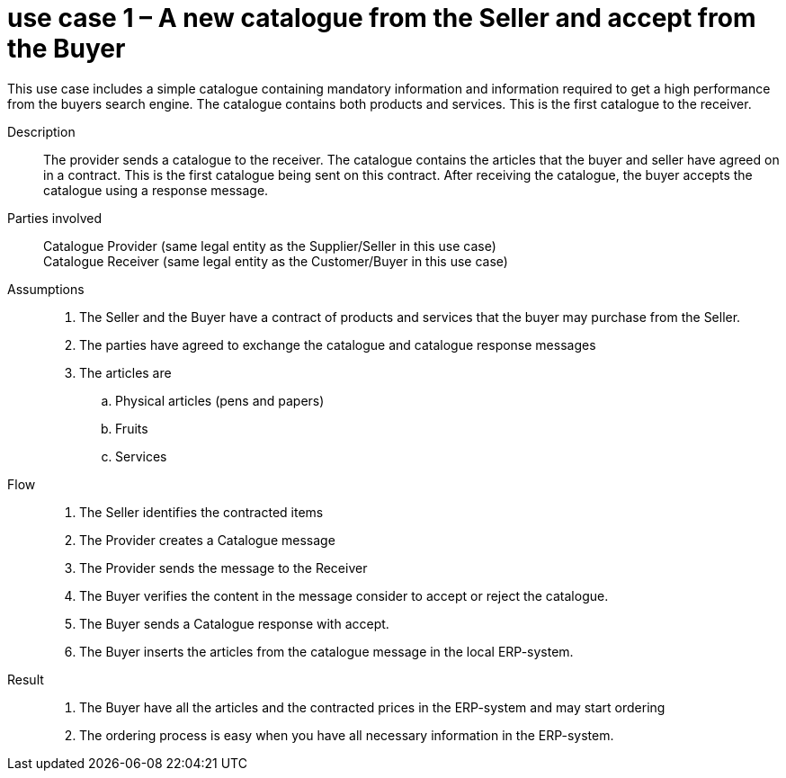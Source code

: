 = use case 1 – A new catalogue from the Seller and accept from the Buyer

This use case includes a simple catalogue containing mandatory information and information required to get a high performance from the buyers search engine.
The catalogue contains both products and services.
This is the first catalogue to the receiver.


****

Description::
The provider sends a catalogue to the receiver.
The catalogue contains the articles that the buyer and seller have agreed on in a contract.
This is the first catalogue being sent on this contract.
After receiving the catalogue, the buyer accepts the catalogue using a response message.

Parties involved::
Catalogue Provider (same legal entity as the Supplier/Seller in this use case) +
Catalogue Receiver (same legal entity as the Customer/Buyer in this use case)

Assumptions::
.  The Seller and the Buyer have a contract of products and services that the buyer may purchase from the Seller.
.  The parties have agreed to exchange the catalogue and catalogue response messages
.  The articles are
..  Physical articles (pens and papers)
..  Fruits
..  Services

Flow::
.  The Seller identifies the contracted items
.  The Provider creates a Catalogue message
.  The Provider sends the message to the Receiver
.  The Buyer verifies the content in the message consider to accept or reject the catalogue.
.  The Buyer sends a Catalogue response with accept.
.  The Buyer inserts the articles from the catalogue message in the local ERP-system.

Result::
.  The Buyer have all the articles and the contracted prices in the ERP-system and may start ordering
.  The ordering process is easy when you have all necessary information in the ERP-system.

****


